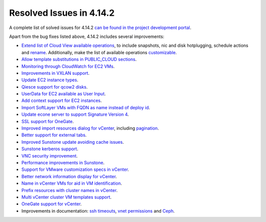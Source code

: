 .. _release_notes_4142:

Resolved Issues in 4.14.2
--------------------------------------------------------------------------------

A complete list of solved issues for 4.14.2 `can be found in the project development portal <http://dev.opennebula.org/projects/opennebula/issues?utf8=%E2%9C%93&set_filter=1&f%5B%5D=fixed_version_id&op%5Bfixed_version_id%5D=%3D&v%5Bfixed_version_id%5D%5B%5D=81&f%5B%5D=tracker_id&op%5Btracker_id%5D=%3D&v%5Btracker_id%5D%5B%5D=1&f%5B%5D=&c%5B%5D=tracker&c%5B%5D=status&c%5B%5D=priority&c%5B%5D=subject&c%5B%5D=assigned_to&c%5B%5D=updated_on&group_by=category>`__.

Apart from the bug fixes listed above, 4.14.2 includes several improvements:

- `Extend list of Cloud View available operations <http://dev.opennebula.org/issues/3414>`__, to include snapshots, nic and disk hotplugging, schedule actions and `rename <http://dev.opennebula.org/issues/4126>`__. Additionally, make the list of available operations `customizable <http://dev.opennebula.org/issues/2977>`__.
- `Allow template substitutions in PUBLIC_CLOUD sections <http://dev.opennebula.org/issues/4084>`__.
- `Monitoring through CloudWatch for EC2 VMs <http://dev.opennebula.org/issues/4083>`__.
- `Improvements in VXLAN support <http://dev.opennebula.org/issues/4043>`__.
- `Update EC2 instance types <http://dev.opennebula.org/issues/4007>`__.
- `Qiesce support for qcow2 disks <http://dev.opennebula.org/issues/4064>`__.
- `UserData for EC2 available as User Input <http://dev.opennebula.org/issues/4082>`__.
- `Add context support for EC2 instances <http://dev.opennebula.org/issues/4166>`__.
- `Import SoftLayer VMs with FQDN as name instead of deploy id <http://dev.opennebula.org/issues/4152>`__.
- `Update econe server to support Signature Version 4 <http://dev.opennebula.org/issues/4165>`__.
- `SSL support for OneGate <http://dev.opennebula.org/issues/3819>`__.
- `Improved import resources dialog for vCenter <http://dev.opennebula.org/issues/4036>`__, including `pagination <http://dev.opennebula.org/issues/3893>`__.
- `Better support for external tabs <http://dev.opennebula.org/issues/4038>`__.
- `Improved Sunstone update avoiding cache issues <http://dev.opennebula.org/issues/4101>`__.
- `Sunstone kerberos support <http://dev.opennebula.org/issues/4111>`__.
- `VNC security improvement <http://dev.opennebula.org/issues/4145>`__.
- `Performance improvements in Sunstone <http://dev.opennebula.org/issues/3451>`__.
- `Support for VMware customization specs in vCenter <http://dev.opennebula.org/issues/4012>`__.
- `Better network information display for vCenter <http://dev.opennebula.org/issues/4014>`__.
- `Name in vCenter VMs for aid in VM identification <http://dev.opennebula.org/issues/4018>`__.
- `Prefix resources with cluster names in vCenter <http://dev.opennebula.org/issues/4019>`__.
- `Multi vCenter cluster VM templates support <http://dev.opennebula.org/issues/4021>`__.
- `OneGate support for vCenter <http://dev.opennebula.org/issues/4065>`__.
- Improvements in documentation: `ssh timeouts <http://dev.opennebula.org/issues/3685>`__,  `vnet permissions <http://dev.opennebula.org/issues/4068>`__ and `Ceph <http://dev.opennebula.org/issues/3060>`__.

